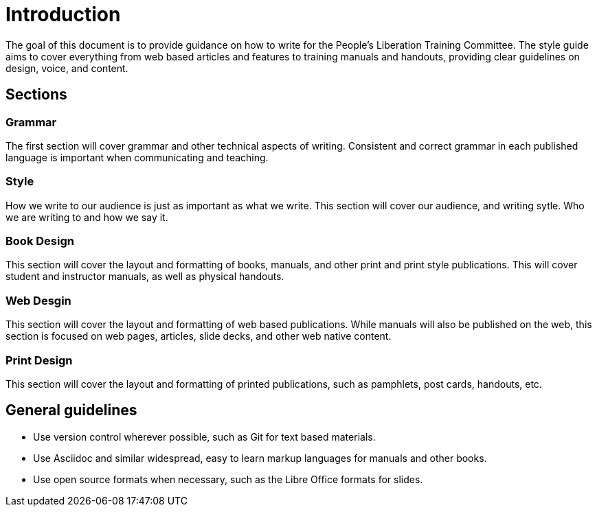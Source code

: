 = Introduction
The goal of this document is to provide guidance on how to write for the People's Liberation Training Committee. The style guide aims to cover everything from web based articles and features to training manuals and handouts, providing clear guidelines on design, voice, and content.

== Sections
=== Grammar
The first section will cover grammar and other technical aspects of writing. Consistent and correct grammar in each published language is important when communicating and teaching.

=== Style
How we write to our audience is just as important as what we write. This section will cover our audience, and writing sytle. Who we are writing to and how we say it.

=== Book Design
This section will cover the layout and formatting of books, manuals, and other print and print style publications. This will cover student and instructor manuals, as well as physical handouts.

=== Web Desgin
This section will cover the layout and formatting of web based publications. While manuals will also be published on the web, this section is focused on web pages, articles, slide decks, and other web native content.

=== Print Design
This section will cover the layout and formatting of printed publications, such as pamphlets, post cards, handouts, etc.

== General guidelines
* Use version control wherever possible, such as Git for text based materials.
* Use Asciidoc and similar widespread, easy to learn markup languages for manuals and other books.
* Use open source formats when necessary, such as the Libre Office formats for slides.
